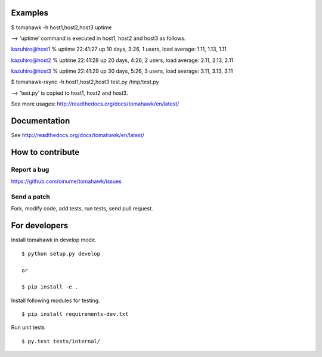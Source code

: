 .. -*- restructuredtext -*-

.. image:: https://api.travis-ci.org/oinume/tomahawk.png?branch=hotfix/0.7
    :target: https://pypi.python.org/pypi/tomahawk/
    :alt: Build status

.. image:: https://pypip.in/v/tomahawk/badge.png
    :target: https://pypi.python.org/pypi/tomahawk/
    :alt: Latest Version

.. image:: https://pypip.in/d/tomahawk/badge.png
    :target: https://pypi.python.org/pypi/tomahawk/
    :alt: Downloads

.. image:: https://pypip.in/license/tomahawk/badge.png
    :target: https://pypi.python.org/pypi/tomahawk/
    :alt: License

Examples
========

$ tomahawk -h host1,host2,host3 uptime

--> 'uptime' command is executed in host1, host2 and host3 as follows.

kazuhiro@host1 % uptime
22:41:27 up 10 days,  3:26,  1 users,  load average: 1.11, 1.13, 1.11 

kazuhiro@host2 % uptime
22:41:28 up 20 days,  4:26,  2 users,  load average: 2.11, 2.13, 2.11 

kazuhiro@host3 % uptime
22:41:29 up 30 days,  5:26,  3 users,  load average: 3.11, 3.13, 3.11 

$ tomahawk-rsync -h host1,host2,host3 test.py /tmp/test.py

--> 'test.py' is copied to host1, host2 and host3.

See more usages: http://readthedocs.org/docs/tomahawk/en/latest/

Documentation
=============
See http://readthedocs.org/docs/tomahawk/en/latest/

How to contribute
=================

Report a bug
------------
https://github.com/oinume/tomahawk/issues

Send a patch
------------
Fork, modify code, add tests, run tests, send pull request.


For developers
==============
Install tomahawk in develop mode. ::

  $ python setup.py develop

  or

  $ pip install -e .

Install following modules for testing. ::

  $ pip install requirements-dev.txt

Run unit tests ::

  $ py.test tests/internal/

